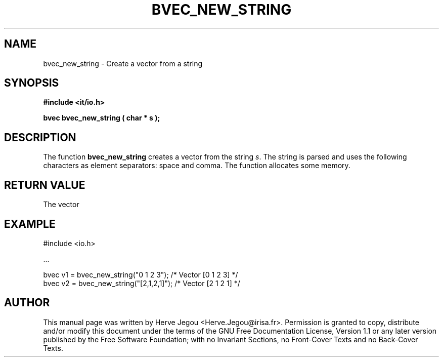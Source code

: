 .\" This manpage has been automatically generated by docbook2man 
.\" from a DocBook document.  This tool can be found at:
.\" <http://shell.ipoline.com/~elmert/comp/docbook2X/> 
.\" Please send any bug reports, improvements, comments, patches, 
.\" etc. to Steve Cheng <steve@ggi-project.org>.
.TH "BVEC_NEW_STRING" "3" "01 August 2006" "" ""

.SH NAME
bvec_new_string \- Create a vector from a string
.SH SYNOPSIS
.sp
\fB#include <it/io.h>
.sp
bvec bvec_new_string ( char * s
);
\fR
.SH "DESCRIPTION"
.PP
The function \fBbvec_new_string\fR creates a vector from the string \fIs\fR\&. The string is parsed and uses the following characters as element separators: space and comma. 
The function allocates some memory.   
.SH "RETURN VALUE"
.PP
The vector
.SH "EXAMPLE"

.nf

#include <io.h>

\&...

bvec v1 = bvec_new_string("0 1 2 3");     /* Vector [0 1 2 3] */
bvec v2 = bvec_new_string("[2,1,2,1]");   /* Vector [2 1 2 1] */
.fi
.SH "AUTHOR"
.PP
This manual page was written by Herve Jegou <Herve.Jegou@irisa.fr>\&.
Permission is granted to copy, distribute and/or modify this
document under the terms of the GNU Free
Documentation License, Version 1.1 or any later version
published by the Free Software Foundation; with no Invariant
Sections, no Front-Cover Texts and no Back-Cover Texts.
